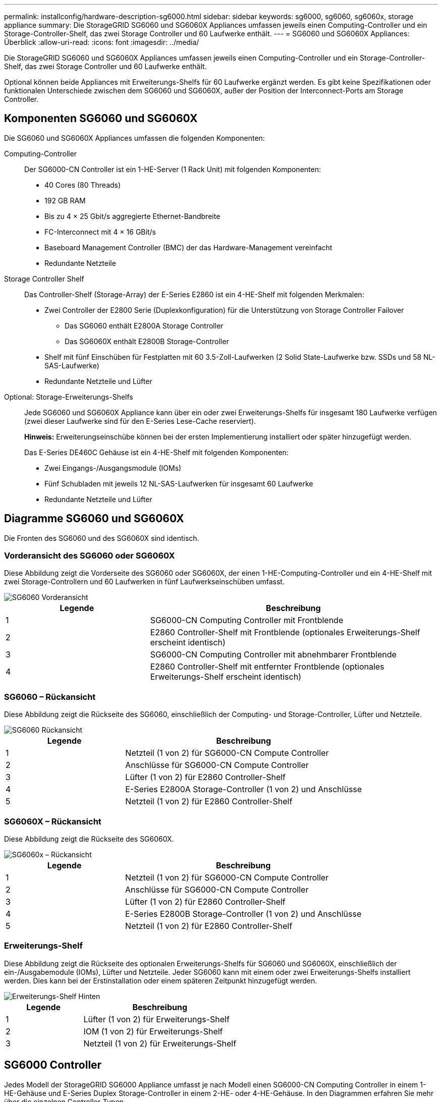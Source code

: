 ---
permalink: installconfig/hardware-description-sg6000.html 
sidebar: sidebar 
keywords: sg6000, sg6060, sg6060x, storage appliance 
summary: Die StorageGRID SG6060 und SG6060X Appliances umfassen jeweils einen Computing-Controller und ein Storage-Controller-Shelf, das zwei Storage Controller und 60 Laufwerke enthält. 
---
= SG6060 und SG6060X Appliances: Überblick
:allow-uri-read: 
:icons: font
:imagesdir: ../media/


[role="lead"]
Die StorageGRID SG6060 und SG6060X Appliances umfassen jeweils einen Computing-Controller und ein Storage-Controller-Shelf, das zwei Storage Controller und 60 Laufwerke enthält.

Optional können beide Appliances mit Erweiterungs-Shelfs für 60 Laufwerke ergänzt werden. Es gibt keine Spezifikationen oder funktionalen Unterschiede zwischen dem SG6060 und SG6060X, außer der Position der Interconnect-Ports am Storage Controller.



== Komponenten SG6060 und SG6060X

Die SG6060 und SG6060X Appliances umfassen die folgenden Komponenten:

Computing-Controller:: Der SG6000-CN Controller ist ein 1-HE-Server (1 Rack Unit) mit folgenden Komponenten:
+
--
* 40 Cores (80 Threads)
* 192 GB RAM
* Bis zu 4 × 25 Gbit/s aggregierte Ethernet-Bandbreite
* FC-Interconnect mit 4 × 16 GBit/s
* Baseboard Management Controller (BMC) der das Hardware-Management vereinfacht
* Redundante Netzteile


--
Storage Controller Shelf:: Das Controller-Shelf (Storage-Array) der E-Series E2860 ist ein 4-HE-Shelf mit folgenden Merkmalen:
+
--
* Zwei Controller der E2800 Serie (Duplexkonfiguration) für die Unterstützung von Storage Controller Failover
+
** Das SG6060 enthält E2800A Storage Controller
** Das SG6060X enthält E2800B Storage-Controller


* Shelf mit fünf Einschüben für Festplatten mit 60 3.5-Zoll-Laufwerken (2 Solid State-Laufwerke bzw. SSDs und 58 NL-SAS-Laufwerke)
* Redundante Netzteile und Lüfter


--
Optional: Storage-Erweiterungs-Shelfs:: Jede SG6060 und SG6060X Appliance kann über ein oder zwei Erweiterungs-Shelfs für insgesamt 180 Laufwerke verfügen (zwei dieser Laufwerke sind für den E-Series Lese-Cache reserviert).
+
--
*Hinweis:* Erweiterungseinschübe können bei der ersten Implementierung installiert oder später hinzugefügt werden.

Das E-Series DE460C Gehäuse ist ein 4-HE-Shelf mit folgenden Komponenten:

* Zwei Eingangs-/Ausgangsmodule (IOMs)
* Fünf Schubladen mit jeweils 12 NL-SAS-Laufwerken für insgesamt 60 Laufwerke
* Redundante Netzteile und Lüfter


--




== Diagramme SG6060 und SG6060X

Die Fronten des SG6060 und des SG6060X sind identisch.



=== Vorderansicht des SG6060 oder SG6060X

Diese Abbildung zeigt die Vorderseite des SG6060 oder SG6060X, der einen 1-HE-Computing-Controller und ein 4-HE-Shelf mit zwei Storage-Controllern und 60 Laufwerken in fünf Laufwerkseinschüben umfasst.

image::../media/sg6060_front_view_with_and_without_bezels.gif[SG6060 Vorderansicht]

[cols="1a,2a"]
|===
| Legende | Beschreibung 


 a| 
1
 a| 
SG6000-CN Computing Controller mit Frontblende



 a| 
2
 a| 
E2860 Controller-Shelf mit Frontblende (optionales Erweiterungs-Shelf erscheint identisch)



 a| 
3
 a| 
SG6000-CN Computing Controller mit abnehmbarer Frontblende



 a| 
4
 a| 
E2860 Controller-Shelf mit entfernter Frontblende (optionales Erweiterungs-Shelf erscheint identisch)

|===


=== SG6060 – Rückansicht

Diese Abbildung zeigt die Rückseite des SG6060, einschließlich der Computing- und Storage-Controller, Lüfter und Netzteile.

image::../media/sg6060_rear_view.gif[SG6060 Rückansicht]

[cols="1a,2a"]
|===
| Legende | Beschreibung 


 a| 
1
 a| 
Netzteil (1 von 2) für SG6000-CN Compute Controller



 a| 
2
 a| 
Anschlüsse für SG6000-CN Compute Controller



 a| 
3
 a| 
Lüfter (1 von 2) für E2860 Controller-Shelf



 a| 
4
 a| 
E-Series E2800A Storage-Controller (1 von 2) und Anschlüsse



 a| 
5
 a| 
Netzteil (1 von 2) für E2860 Controller-Shelf

|===


=== SG6060X – Rückansicht

Diese Abbildung zeigt die Rückseite des SG6060X.

image::../media/sg6060x_rear_view.gif[SG6060x – Rückansicht]

[cols="1a,2a"]
|===
| Legende | Beschreibung 


 a| 
1
 a| 
Netzteil (1 von 2) für SG6000-CN Compute Controller



 a| 
2
 a| 
Anschlüsse für SG6000-CN Compute Controller



 a| 
3
 a| 
Lüfter (1 von 2) für E2860 Controller-Shelf



 a| 
4
 a| 
E-Series E2800B Storage-Controller (1 von 2) und Anschlüsse



 a| 
5
 a| 
Netzteil (1 von 2) für E2860 Controller-Shelf

|===


=== Erweiterungs-Shelf

Diese Abbildung zeigt die Rückseite des optionalen Erweiterungs-Shelfs für SG6060 und SG6060X, einschließlich der ein-/Ausgabemodule (IOMs), Lüfter und Netzteile. Jeder SG6060 kann mit einem oder zwei Erweiterungs-Shelfs installiert werden. Dies kann bei der Erstinstallation oder einem späteren Zeitpunkt hinzugefügt werden.

image::../media/de460c_expansion_shelf_rear_view.gif[Erweiterungs-Shelf Hinten]

[cols="1a,2a"]
|===
| Legende | Beschreibung 


 a| 
1
 a| 
Lüfter (1 von 2) für Erweiterungs-Shelf



 a| 
2
 a| 
IOM (1 von 2) für Erweiterungs-Shelf



 a| 
3
 a| 
Netzteil (1 von 2) für Erweiterungs-Shelf

|===


== SG6000 Controller

Jedes Modell der StorageGRID SG6000 Appliance umfasst je nach Modell einen SG6000-CN Computing Controller in einem 1-HE-Gehäuse und E-Series Duplex Storage-Controller in einem 2-HE- oder 4-HE-Gehäuse. In den Diagrammen erfahren Sie mehr über die einzelnen Controller-Typen.



=== SG6000-CN Computing-Controller

* Stellt für die Appliance Computing-Ressourcen bereit
* Schließt das Installationsprogramm für StorageGRID-Appliance ein.
+

NOTE: Die StorageGRID-Software ist auf der Appliance nicht vorinstalliert. Diese Software wird beim Bereitstellen der Appliance vom Admin-Node abgerufen.

* Es kann eine Verbindung zu allen drei StorageGRID-Netzwerken hergestellt werden, einschließlich dem Grid-Netzwerk, dem Admin-Netzwerk und dem Client-Netzwerk.
* Stellt eine Verbindung zu den E-Series Storage Controllern her und arbeitet als Initiator.




==== SG6000-CN-Anschlüsse

image::../media/sg6000_cn_rear_connectors.gif[SG6000-CN rückseitige Anschlüsse]

[cols="1a,2a,2a,3a"]
|===
| Legende | Port | Typ | Nutzung 


 a| 
1
 a| 
Interconnect-Ports 1-4
 a| 
16 Gbit/s Fibre Channel (FC) mit integrierter Optik
 a| 
Verbinden Sie den SG6000-CN Controller mit den E2800 Controllern (zwei Verbindungen zu jedem E2800).



 a| 
2
 a| 
Netzwerkanschlüsse 1-4
 a| 
10-GbE oder 25-GbE auf Basis von Kabel- oder SFP-Transceiver, Switch-Geschwindigkeit und konfigurierter Verbindungsgeschwindigkeit
 a| 
Stellen Sie eine Verbindung zum Grid-Netzwerk und dem Client-Netzwerk für StorageGRID her.



 a| 
3
 a| 
BMC-Management-Port
 a| 
1 GbE (RJ-45)
 a| 
Stellen Sie eine Verbindung mit dem SG6000-CN Baseboard Management Controller her.



 a| 
4
 a| 
Diagnose- und Supportports
 a| 
* VGA
* Seriell, 115200 8-N-1
* USB

 a| 
Nur zur Verwendung durch technischen Support reserviert.



 a| 
5
 a| 
Admin-Netzwerkport 1
 a| 
1 GbE (RJ-45)
 a| 
Verbinden Sie das SG6000-CN mit dem Admin-Netzwerk für StorageGRID.



 a| 
6
 a| 
Admin – Netzwerkanschluss 2
 a| 
1 GbE (RJ-45)
 a| 
Optionen:

* Verbindung mit Management-Port 1 für eine redundante Verbindung zum Admin-Netzwerk für StorageGRID.
* Lassen Sie nicht verdrahtet und für den vorübergehenden lokalen Zugang verfügbar (IP 169.254.0.1).
* Verwenden Sie während der Installation Port 2 für die IP-Konfiguration, wenn DHCP-zugewiesene IP-Adressen nicht verfügbar sind.


|===


=== SGF6024 – EF570 Storage-Controller

* Zwei Controller für Failover-Support.
* Verwalten Sie den Speicher der Daten auf den Laufwerken.
* Funktion als standardmäßige E-Series Controller in einer Duplexkonfiguration.
* Schließen Sie die SANtricity OS Software (Controller-Firmware) an.
* Enthalten ist SANtricity System Manager für die Überwachung der Storage-Hardware und für das Warnmanagement, die AutoSupport Funktion und die Laufwerksicherheitsfunktion.
* Stellen Sie eine Verbindung zum SG6000-CN-Controller her und ermöglichen Sie den Zugriff auf den Flash-Speicher.




==== EF570 Connector

image::../media/ef570_rear_connectors.gif[EF570 – Rückansicht]

[cols="1a,2a,2a,3a"]
|===
| Legende | Port | Typ | Nutzung 


 a| 
1
 a| 
Interconnect-Ports 1 und 2
 a| 
Optischer 16-Gbit/s-FC-SFP
 a| 
Verbinden Sie jeden EF570 Controller mit dem SG6000-CN Controller.

Es gibt vier Verbindungen zum SG6000-CN Controller (zwei von jedem EF570).



 a| 
2
 a| 
Diagnose- und Supportports
 a| 
* Serieller RJ-45-Anschluss
* Serieller Micro-USB-Anschluss
* USB-Anschluss

 a| 
Nur zur Verwendung durch technischen Support reserviert.



 a| 
3
 a| 
Ports zur Laufwerkserweiterung
 a| 
12 GB/s SAS
 a| 
Nicht verwendet. Die SGF6024 Appliance unterstützt keine Festplatten-Shelfs zur Erweiterung.



 a| 
4
 a| 
Management-Ports 1 und 2
 a| 
1-GB-Ethernet (RJ-45
 a| 
* Port 1 stellt eine Verbindung zum Netzwerk her, in dem Sie in einem Browser auf SANtricity System Manager zugreifen.
* Port 2 ist für den technischen Support reserviert.


|===


=== SG6060 und SG6060X: E2800 Storage-Controller

* Zwei Controller für Failover-Support.
* Verwalten Sie den Speicher der Daten auf den Laufwerken.
* Funktion als standardmäßige E-Series Controller in einer Duplexkonfiguration.
* Schließen Sie die SANtricity OS Software (Controller-Firmware) an.
* Enthalten ist SANtricity System Manager für die Überwachung der Storage-Hardware und für das Warnmanagement, die AutoSupport Funktion und die Laufwerksicherheitsfunktion.
* Stellen Sie eine Verbindung zum SG6000-CN-Controller her und ermöglichen Sie den Zugriff auf den Speicher.


Die SG6060 und SG6060X verwenden E2800 Storage-Controller.

[cols="1a,2a,2a"]
|===
| Appliance | Controller | Controller-HIC 


 a| 
SG6060
 a| 
Zwei E2800A Storage Controller
 a| 
Keine



 a| 
SG6060X
 a| 
Zwei E2800B Storage-Controller
 a| 
HIC mit vier Ports

|===
Die E2800A und E2800B Storage Controller sind in den Spezifikationen und Funktionen identisch, außer an der Position der Interconnect-Ports.


CAUTION: Verwenden Sie kein E2800A und kein E2800B im selben Gerät.



==== E2800A-Anschlüsse

image::../media/e2800_controller_with_callouts.gif[Anschlüsse am E2800A-Controller]

[cols="1a,2a,2a,3a"]
|===
| Legende | Port | Typ | Nutzung 


 a| 
1
 a| 
Interconnect-Ports 1 und 2
 a| 
Optischer 16-Gbit/s-FC-SFP
 a| 
Schließen Sie alle E2800A-Controller an den SG6000-CN-Controller an.

Es gibt vier Verbindungen zum SG6000-CN Controller (zwei von jedem E2800A).



 a| 
2
 a| 
Management-Ports 1 und 2
 a| 
1-GB-Ethernet (RJ-45
 a| 
* Port 1-Optionen:
+
** Stellen Sie eine Verbindung zu einem Managementnetzwerk her, um direkten TCP/IP-Zugriff auf SANtricity System Manager zu ermöglichen
** Lassen Sie die Kabel, um einen Switch-Port und eine IP-Adresse zu speichern.  Greifen Sie über die Grid Manager- oder Speicher Grid Appliance Installer-UIs auf den SANtricity System Manager zu.




*Hinweis*: Einige optionale SANtricity-Funktionen, wie z.B. NTP Sync für genaue Log-Zeitstempel, sind nicht verfügbar, wenn Sie Port 1 unverdrahtet lassen.

*Hinweis*: StorageGRID 11.5 oder höher und SANtricity 11.70 oder höher sind erforderlich, wenn Sie Port 1 unverdrahtet verlassen.

* Port 2 ist für den technischen Support reserviert.




 a| 
3
 a| 
Diagnose- und Supportports
 a| 
* Serieller RJ-45-Anschluss
* Serieller Micro-USB-Anschluss
* USB-Anschluss

 a| 
Nur zur Verwendung durch technischen Support reserviert.



 a| 
4
 a| 
Festplattenerweiterungs-Ports 1 und 2
 a| 
12 GB/s SAS
 a| 
Verbinden Sie die Ports mit den Laufwerkserweiterungsports der IOMs im Erweiterungs-Shelf.

|===


==== E2800B-Anschlüsse

image::../media/e2800B_controller_with_callouts.gif[Anschlüsse am E2800B-Controller]

[cols="1a,2a,2a,3a"]
|===
| Legende | Port | Typ | Nutzung 


 a| 
1
 a| 
Interconnect-Ports 1 und 2
 a| 
Optischer 16-Gbit/s-FC-SFP
 a| 
Schließen Sie alle E2800B-Controller an den SG6000-CN-Controller an.

Es gibt vier Verbindungen zum SG6000-CN-Controller (zwei von jedem E2800B).



 a| 
2
 a| 
Management-Ports 1 und 2
 a| 
1-GB-Ethernet (RJ-45
 a| 
* Port 1-Optionen:
+
** Stellen Sie eine Verbindung zu einem Managementnetzwerk her, um direkten TCP/IP-Zugriff auf SANtricity System Manager zu ermöglichen
** Lassen Sie die Kabel, um einen Switch-Port und eine IP-Adresse zu speichern. Greifen Sie über die Grid Manager- oder Speicher Grid Appliance Installer-UIs auf den SANtricity System Manager zu.




*Hinweis*: Einige optionale SANtricity-Funktionen, wie z.B. NTP Sync für genaue Log-Zeitstempel, sind nicht verfügbar, wenn Sie Port 1 unverdrahtet lassen.

*Hinweis*: StorageGRID 11.5 oder höher und SANtricity 11.70 oder höher sind erforderlich, wenn Sie Port 1 unverdrahtet verlassen.

* Port 2 ist für den technischen Support reserviert.




 a| 
3
 a| 
Diagnose- und Supportports
 a| 
* Serieller RJ-45-Anschluss
* Serieller Micro-USB-Anschluss
* USB-Anschluss

 a| 
Nur zur Verwendung durch technischen Support reserviert.



 a| 
4
 a| 
Festplattenerweiterungs-Ports 1 und 2
 a| 
12 GB/s SAS
 a| 
Verbinden Sie die Ports mit den Laufwerkserweiterungsports der IOMs im Erweiterungs-Shelf.

|===


=== SG6060 und SG6060X: IOMs für optionale Erweiterungs-Shelfs

Das Erweiterungs-Shelf enthält zwei I/O-Module (IOMs), die mit den Storage-Controllern oder anderen Erweiterungs-Shelfs verbunden sind.



==== IOM-Anschlüsse

image::../media/iom_connectors.gif[IOM – Rückseite]

[cols="1a,2a,2a,3a"]
|===
| Legende | Port | Typ | Nutzung 


 a| 
1
 a| 
Ports zur Laufwerkserweiterung 1-4
 a| 
12 GB/s SAS
 a| 
Verbinden Sie die einzelnen Ports mit den Storage-Controllern oder mit einem zusätzlichen Erweiterungs-Shelf (falls vorhanden).

|===